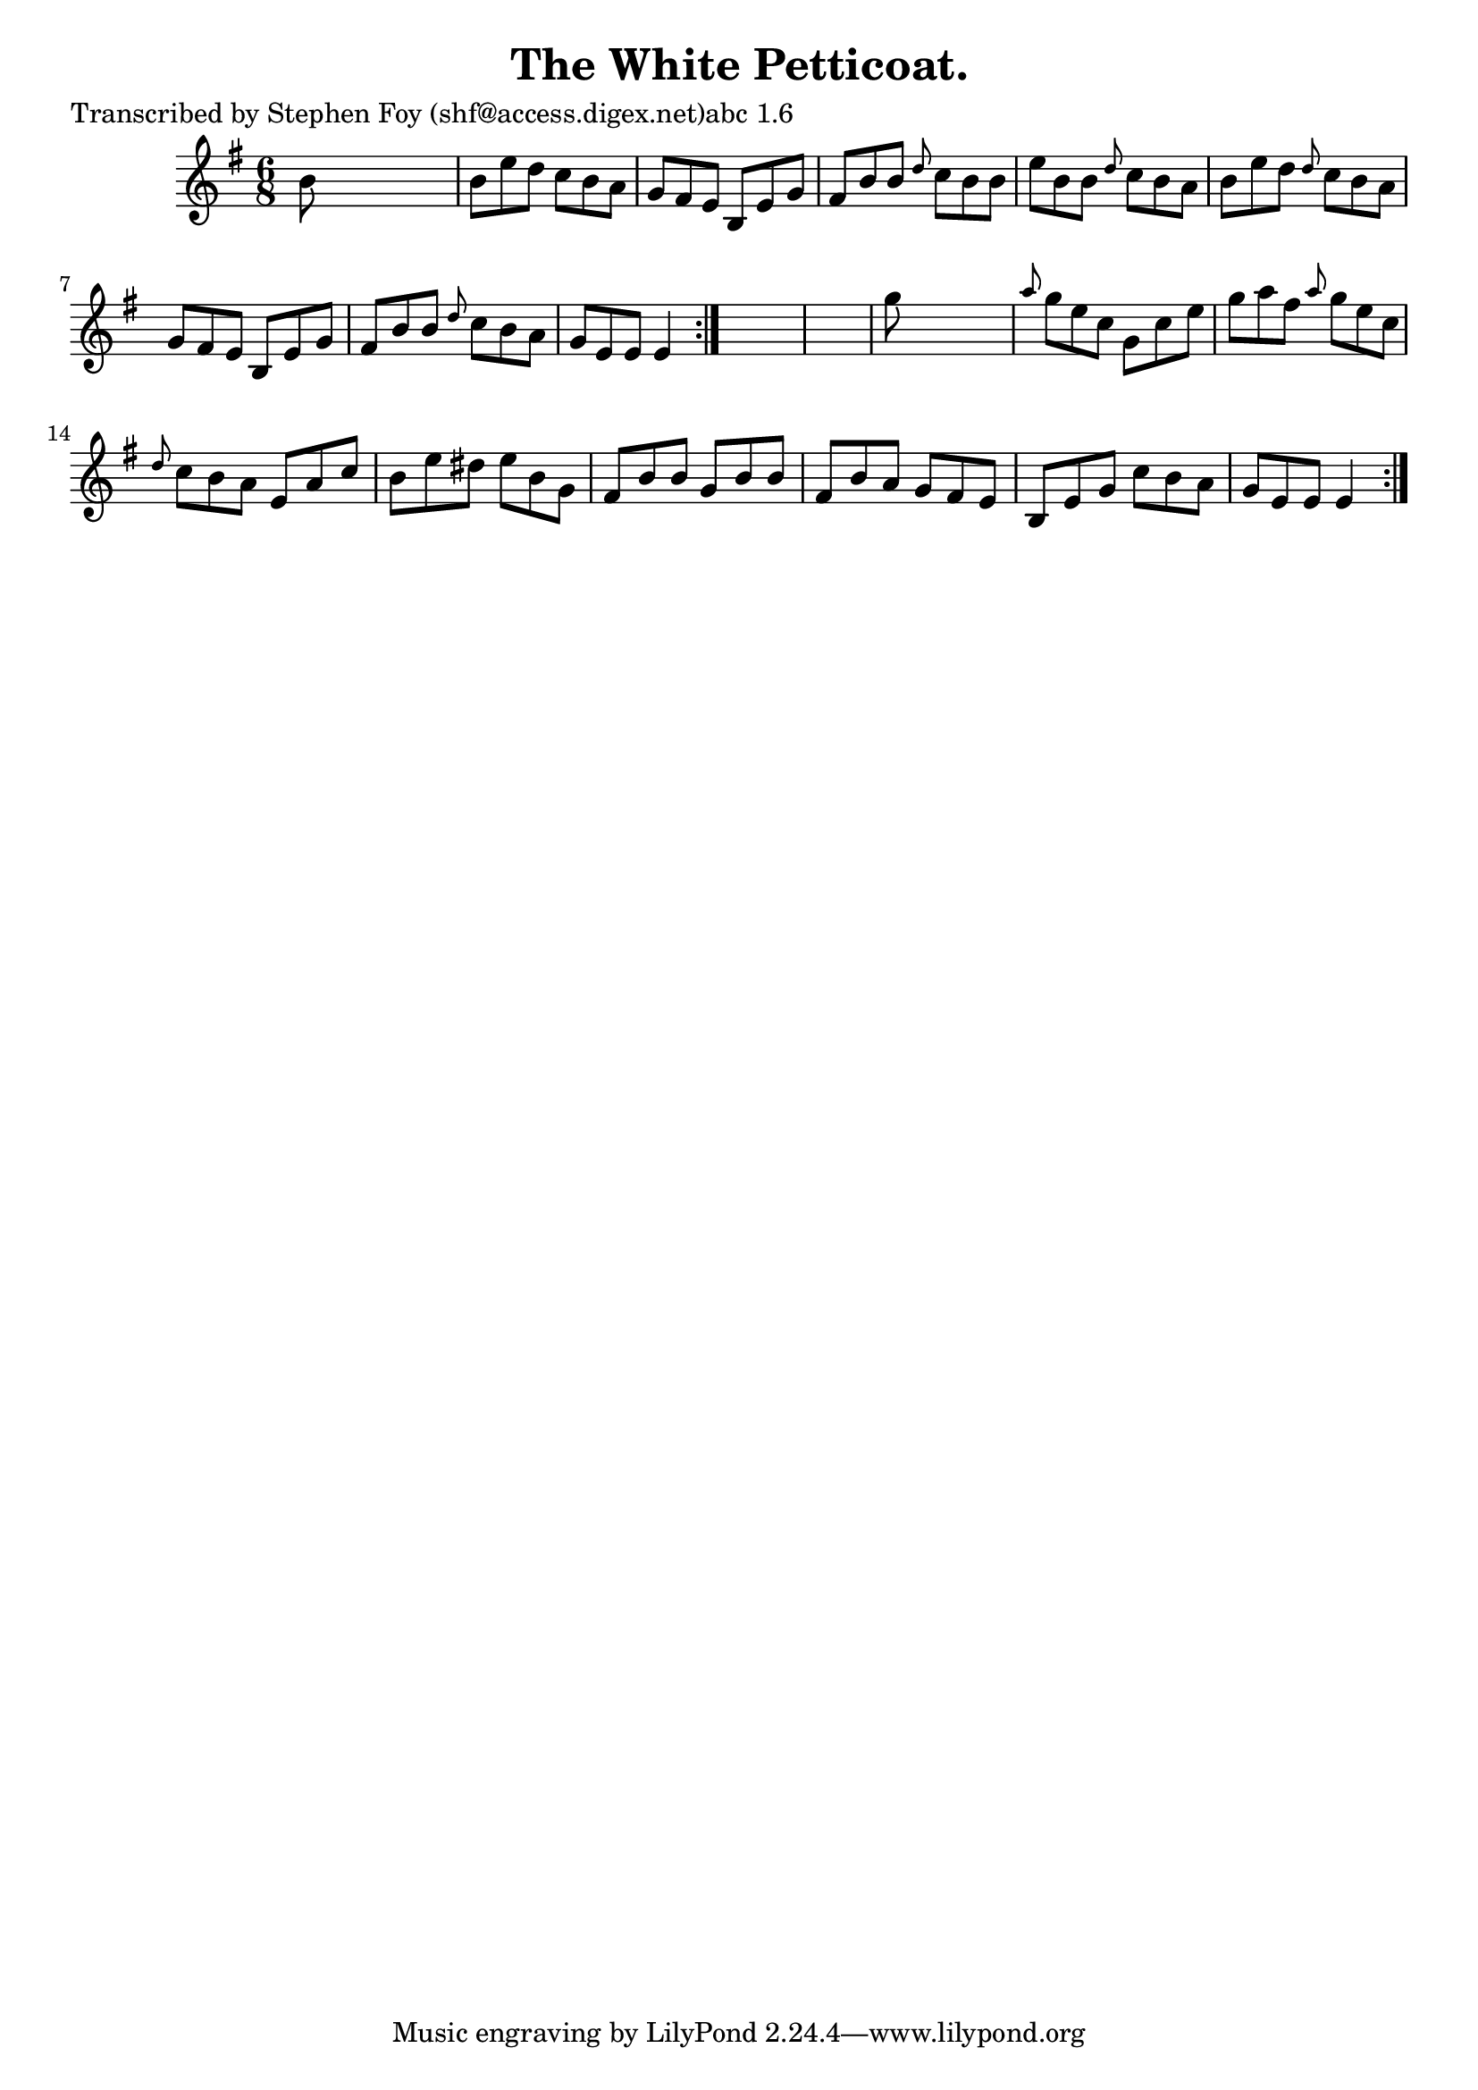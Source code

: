 
\version "2.16.2"
% automatically converted by musicxml2ly from xml/0773_sf.xml

%% additional definitions required by the score:
\language "english"


\header {
    poet = "Transcribed by Stephen Foy (shf@access.digex.net)abc 1.6"
    encoder = "abc2xml version 63"
    encodingdate = "2015-01-25"
    title = "The White Petticoat."
    }

\layout {
    \context { \Score
        autoBeaming = ##f
        }
    }
PartPOneVoiceOne =  \relative b' {
    \repeat volta 2 {
        \repeat volta 2 {
            \key e \minor \time 6/8 b8 s8*5 | % 2
            b8 [ e8 d8 ] c8 [ b8 a8 ] | % 3
            g8 [ fs8 e8 ] b8 [ e8 g8 ] | % 4
            fs8 [ b8 b8 ] \grace { d8 } c8 [ b8 b8 ] | % 5
            e8 [ b8 b8 ] \grace { d8 } c8 [ b8 a8 ] | % 6
            b8 [ e8 d8 ] \grace { d8 } c8 [ b8 a8 ] | % 7
            g8 [ fs8 e8 ] b8 [ e8 g8 ] | % 8
            fs8 [ b8 b8 ] \grace { d8 } c8 [ b8 a8 ] | % 9
            g8 [ e8 e8 ] e4 }
        s8*7 | % 11
        g'8 s8*5 | % 12
        \grace { a8 } g8 [ e8 c8 ] g8 [ c8 e8 ] | % 13
        g8 [ a8 fs8 ] \grace { a8 } g8 [ e8 c8 ] | % 14
        \grace { d8 } c8 [ b8 a8 ] e8 [ a8 c8 ] | % 15
        b8 [ e8 ds8 ] e8 [ b8 g8 ] | % 16
        fs8 [ b8 b8 ] g8 [ b8 b8 ] | % 17
        fs8 [ b8 a8 ] g8 [ fs8 e8 ] | % 18
        b8 [ e8 g8 ] c8 [ b8 a8 ] | % 19
        g8 [ e8 e8 ] e4 }
    }


% The score definition
\score {
    <<
        \new Staff <<
            \context Staff << 
                \context Voice = "PartPOneVoiceOne" { \PartPOneVoiceOne }
                >>
            >>
        
        >>
    \layout {}
    % To create MIDI output, uncomment the following line:
    %  \midi {}
    }

